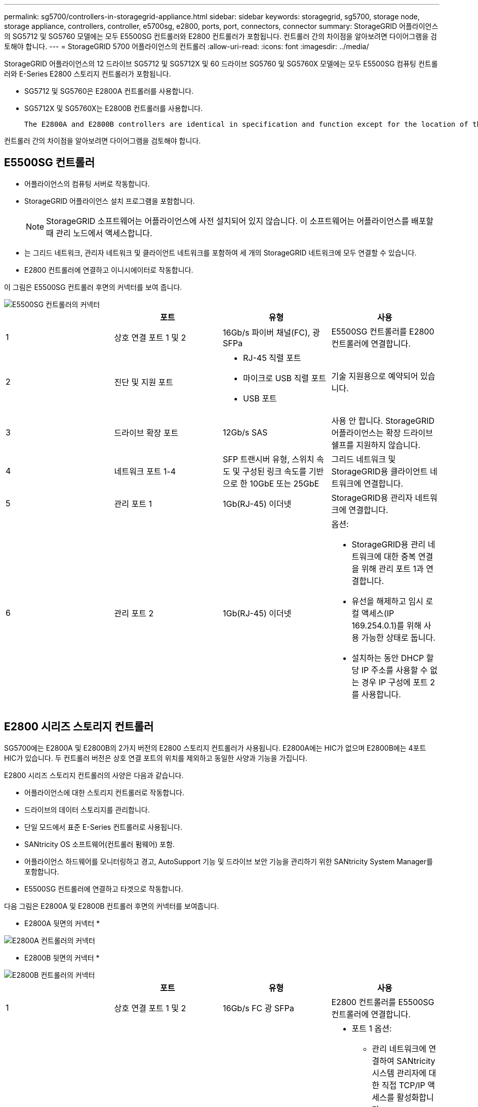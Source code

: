 ---
permalink: sg5700/controllers-in-storagegrid-appliance.html 
sidebar: sidebar 
keywords: storagegrid, sg5700, storage node, storage appliance, controllers, controller, e5700sg, e2800, ports, port, connectors, connector 
summary: StorageGRID 어플라이언스의 SG5712 및 SG5760 모델에는 모두 E5500SG 컨트롤러와 E2800 컨트롤러가 포함됩니다. 컨트롤러 간의 차이점을 알아보려면 다이어그램을 검토해야 합니다. 
---
= StorageGRID 5700 어플라이언스의 컨트롤러
:allow-uri-read: 
:icons: font
:imagesdir: ../media/


[role="lead"]
StorageGRID 어플라이언스의 12 드라이브 SG5712 및 SG5712X 및 60 드라이브 SG5760 및 SG5760X 모델에는 모두 E5500SG 컴퓨팅 컨트롤러와 E-Series E2800 스토리지 컨트롤러가 포함됩니다.

* SG5712 및 SG5760은 E2800A 컨트롤러를 사용합니다.
* SG5712X 및 SG5760X는 E2800B 컨트롤러를 사용합니다.
+
 The E2800A and E2800B controllers are identical in specification and function except for the location of the interconnect ports.


컨트롤러 간의 차이점을 알아보려면 다이어그램을 검토해야 합니다.



== E5500SG 컨트롤러

* 어플라이언스의 컴퓨팅 서버로 작동합니다.
* StorageGRID 어플라이언스 설치 프로그램을 포함합니다.
+

NOTE: StorageGRID 소프트웨어는 어플라이언스에 사전 설치되어 있지 않습니다. 이 소프트웨어는 어플라이언스를 배포할 때 관리 노드에서 액세스합니다.

* 는 그리드 네트워크, 관리자 네트워크 및 클라이언트 네트워크를 포함하여 세 개의 StorageGRID 네트워크에 모두 연결할 수 있습니다.
* E2800 컨트롤러에 연결하고 이니시에이터로 작동합니다.


이 그림은 E5500SG 컨트롤러 후면의 커넥터를 보여 줍니다.

image::../media/e5700sg_controller_with_callouts.gif[E5500SG 컨트롤러의 커넥터]

|===
|  | 포트 | 유형 | 사용 


 a| 
1
 a| 
상호 연결 포트 1 및 2
 a| 
16Gb/s 파이버 채널(FC), 광 SFPa
| E5500SG 컨트롤러를 E2800 컨트롤러에 연결합니다. 


 a| 
2
 a| 
진단 및 지원 포트
 a| 
* RJ-45 직렬 포트
* 마이크로 USB 직렬 포트
* USB 포트

 a| 
기술 지원용으로 예약되어 있습니다.



 a| 
3
 a| 
드라이브 확장 포트
 a| 
12Gb/s SAS
 a| 
사용 안 합니다. StorageGRID 어플라이언스는 확장 드라이브 쉘프를 지원하지 않습니다.



 a| 
4
 a| 
네트워크 포트 1-4
 a| 
SFP 트랜시버 유형, 스위치 속도 및 구성된 링크 속도를 기반으로 한 10GbE 또는 25GbE
 a| 
그리드 네트워크 및 StorageGRID용 클라이언트 네트워크에 연결합니다.



 a| 
5
 a| 
관리 포트 1
 a| 
1Gb(RJ-45) 이더넷
 a| 
StorageGRID용 관리자 네트워크에 연결합니다.



 a| 
6
 a| 
관리 포트 2
 a| 
1Gb(RJ-45) 이더넷
 a| 
옵션:

* StorageGRID용 관리 네트워크에 대한 중복 연결을 위해 관리 포트 1과 연결합니다.
* 유선을 해제하고 임시 로컬 액세스(IP 169.254.0.1)를 위해 사용 가능한 상태로 둡니다.
* 설치하는 동안 DHCP 할당 IP 주소를 사용할 수 없는 경우 IP 구성에 포트 2를 사용합니다.


|===


== E2800 시리즈 스토리지 컨트롤러

SG5700에는 E2800A 및 E2800B의 2가지 버전의 E2800 스토리지 컨트롤러가 사용됩니다. E2800A에는 HIC가 없으며 E2800B에는 4포트 HIC가 있습니다. 두 컨트롤러 버전은 상호 연결 포트의 위치를 제외하고 동일한 사양과 기능을 가집니다.

E2800 시리즈 스토리지 컨트롤러의 사양은 다음과 같습니다.

* 어플라이언스에 대한 스토리지 컨트롤러로 작동합니다.
* 드라이브의 데이터 스토리지를 관리합니다.
* 단일 모드에서 표준 E-Series 컨트롤러로 사용됩니다.
* SANtricity OS 소프트웨어(컨트롤러 펌웨어) 포함.
* 어플라이언스 하드웨어를 모니터링하고 경고, AutoSupport 기능 및 드라이브 보안 기능을 관리하기 위한 SANtricity System Manager를 포함합니다.
* E5500SG 컨트롤러에 연결하고 타겟으로 작동합니다.


다음 그림은 E2800A 및 E2800B 컨트롤러 후면의 커넥터를 보여줍니다.

* E2800A 뒷면의 커넥터 *

image::../media/e2800_controller_with_callouts.gif[E2800A 컨트롤러의 커넥터]

* E2800B 뒷면의 커넥터 *

image::../media/e2800B_controller_with_callouts.gif[E2800B 컨트롤러의 커넥터]

|===
|  | 포트 | 유형 | 사용 


 a| 
1
 a| 
상호 연결 포트 1 및 2
 a| 
16Gb/s FC 광 SFPa
| E2800 컨트롤러를 E5500SG 컨트롤러에 연결합니다. 


 a| 
2
 a| 
관리 포트 1 및 2
 a| 
1Gb(RJ-45) 이더넷
 a| 
* 포트 1 옵션:
+
** 관리 네트워크에 연결하여 SANtricity 시스템 관리자에 대한 직접 TCP/IP 액세스를 활성화합니다
** 스위치 포트 및 IP 주소를 저장하려면 유선 연결을 해제하십시오. 그리드 관리자 또는 스토리지 그리드 어플라이언스 설치 관리자 UI를 사용하여 SANtricity System Manager에 액세스합니다.




* 참고 *: 정확한 로그 타임스탬프를 위한 NTP 동기화와 같은 일부 선택적 SANtricity 기능은 포트 1을 유선으로 남겨 두도록 선택한 경우 사용할 수 없습니다.

* 참고 *: 포트 1을 유선으로 연결하지 않은 상태로 두면 StorageGRID 11.5 이상 및 SANtricity 11.70 이상이 필요합니다.

* 포트 2는 기술 지원용으로 예약되어 있습니다.




 a| 
3
 a| 
진단 및 지원 포트
 a| 
* RJ-45 직렬 포트
* 마이크로 USB 직렬 포트
* USB 포트

 a| 
기술 지원용으로 예약되어 있습니다.



 a| 
4
 a| 
드라이브 확장 포트:
 a| 
12Gb/s SAS
 a| 
사용 안 합니다.

|===